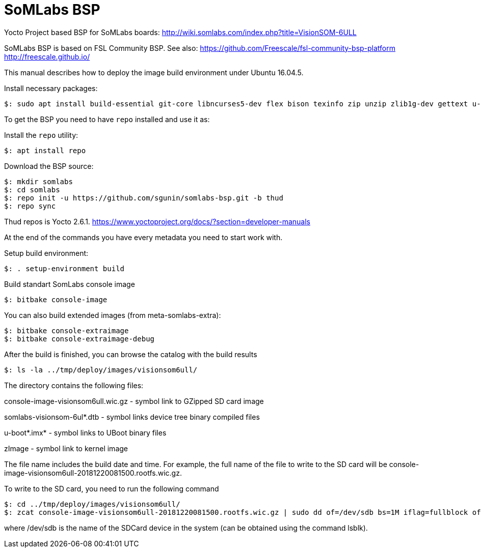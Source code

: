 = SoMLabs BSP

Yocto Project based BSP for SoMLabs boards:
http://wiki.somlabs.com/index.php?title=VisionSOM-6ULL

SoMLabs BSP is based on FSL Community BSP. See also:
https://github.com/Freescale/fsl-community-bsp-platform
http://freescale.github.io/
=======

This manual describes how to deploy the image build environment under Ubuntu 16.04.5.

Install necessary packages:
[source,console]
$: sudo apt install build-essential git-core libncurses5-dev flex bison texinfo zip unzip zlib1g-dev gettext u-boot-tools g++ xz-utils mtd-utils gawk diffstat gcc-multilib lzop bc chrpath

To get the BSP you need to have `repo` installed and use it as:

Install the `repo` utility:

[source,console]
$: apt install repo

Download the BSP source:

[source,console]
$: mkdir somlabs
$: cd somlabs
$: repo init -u https://github.com/sgunin/somlabs-bsp.git -b thud
$: repo sync

Thud repos is Yocto 2.6.1. https://www.yoctoproject.org/docs/?section=developer-manuals

At the end of the commands you have every metadata you need to start work with.

Setup build environment:

[source,console]
$: . setup-environment build

Build standart SomLabs console image
[source,console]
$: bitbake console-image

You can also build extended images (from meta-somlabs-extra):
[source,console]
$: bitbake console-extraimage
$: bitbake console-extraimage-debug

After the build is finished, you can browse the catalog with the build results
[source,console]
$: ls -la ../tmp/deploy/images/visionsom6ull/

The directory contains the following files:

console-image-visionsom6ull.wic.gz - symbol link to GZipped SD card image

somlabs-visionsom-6ul*.dtb - symbol links device tree binary compiled files

u-boot*.imx* - symbol links to UBoot binary files

zImage - symbol link to kernel image

The file name includes the build date and time. 
For example, the full name of the file to write to the SD card will be console-image-visionsom6ull-20181220081500.rootfs.wic.gz.

To write to the SD card, you need to run the following command
[source,console]
$: cd ../tmp/deploy/images/visionsom6ull/
$: zcat console-image-visionsom6ull-20181220081500.rootfs.wic.gz | sudo dd of=/dev/sdb bs=1M iflag=fullblock oflag=direct conv=fsync

where /dev/sdb is the name of the SDCard device in the system (can be obtained using the command lsblk).
